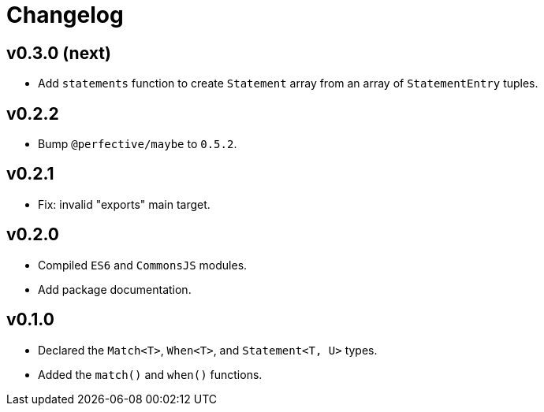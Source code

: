 = Changelog

== v0.3.0 (next)

* Add `statements` function to create `Statement` array from an array of `StatementEntry` tuples.

== v0.2.2

* Bump `@perfective/maybe` to `0.5.2`.

== v0.2.1

* Fix: invalid "exports" main target.

== v0.2.0

* Compiled `ES6` and `CommonsJS` modules.
* Add package documentation.

== v0.1.0

* Declared the `Match<T>`, `When<T>`, and `Statement<T, U>` types.
* Added the `match()` and `when()` functions.
